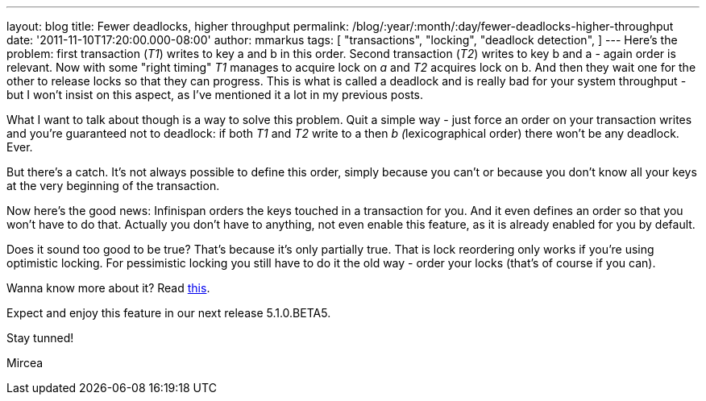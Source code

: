 ---
layout: blog
title: Fewer deadlocks, higher throughput
permalink: /blog/:year/:month/:day/fewer-deadlocks-higher-throughput
date: '2011-11-10T17:20:00.000-08:00'
author: mmarkus
tags: [ "transactions",
"locking",
"deadlock detection",
]
---
Here's the problem: first transaction (_T1_) writes to key a and b in
this order. Second transaction (_T2_) writes to key b and a - again
order is relevant. Now with some "right timing" _T1_ manages to acquire
lock on _a_ and _T2_ acquires lock on b. And then they wait one for the
other to release locks so that they can progress. This is what is called
a deadlock and is really bad for your system throughput - but I won't
insist on this aspect, as I've mentioned it a lot in my previous posts.


What I want to talk about though is a way to solve this problem. Quit a
simple way - just force an order on your transaction writes and you're
guaranteed not to deadlock: if both _T1_ and _T2_ write to a then __b
(__lexicographical order) there won't be any deadlock. Ever.

But there's a catch. It's not always possible to define this order,
simply because you can't or because you don't know all your keys at the
very beginning of the transaction.



Now here's the good news: Infinispan orders the keys touched in a
transaction for you. And it even defines an order so that you won't have
to do that. Actually you don't have to anything, not even enable this
feature, as it is already enabled for you by default.

Does it sound too good to be true? That's because it's only partially
true. That is lock reordering only works if you're using optimistic
locking. For pessimistic locking you still have to do it the old way -
order your locks (that's of course if you can).



Wanna know more about it? Read
http://community.jboss.org/wiki/LockReorderingForAvoidingDeadlocks[this].



Expect and enjoy this feature in our next release 5.1.0.BETA5.



Stay tunned!

Mircea
